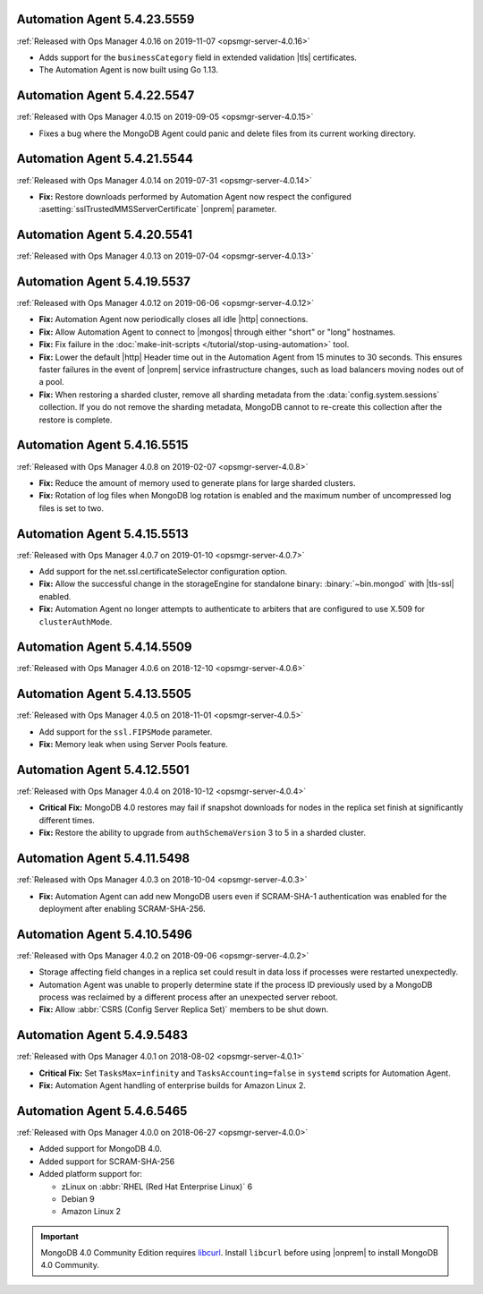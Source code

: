 .. _automation-5.4.23.5559:

Automation Agent 5.4.23.5559
----------------------------

:ref:`Released with Ops Manager 4.0.16 on 2019-11-07 <opsmgr-server-4.0.16>`

- Adds support for the ``businessCategory`` field in extended validation
  |tls| certificates.
- The Automation Agent is now built using Go 1.13.

.. _automation-5.4.22.5547:

Automation Agent 5.4.22.5547
----------------------------

:ref:`Released with Ops Manager 4.0.15 on 2019-09-05 <opsmgr-server-4.0.15>`

- Fixes a bug where the MongoDB Agent could panic and delete files from
  its current working directory.

.. _automation-5.4.21.5544:

Automation Agent 5.4.21.5544
----------------------------

:ref:`Released with Ops Manager 4.0.14 on 2019-07-31 <opsmgr-server-4.0.14>`

- **Fix:** Restore downloads performed by Automation Agent now respect
  the configured :asetting:`sslTrustedMMSServerCertificate` |onprem|
  parameter.

.. _automation-5.4.20.5541:

Automation Agent 5.4.20.5541
----------------------------

:ref:`Released with Ops Manager 4.0.13 on 2019-07-04 <opsmgr-server-4.0.13>`

.. _automation-5.4.19.5537:

Automation Agent 5.4.19.5537
----------------------------

:ref:`Released with Ops Manager 4.0.12 on 2019-06-06 <opsmgr-server-4.0.12>`

- **Fix:** Automation Agent now periodically closes all idle |http|
  connections.

- **Fix:** Allow Automation Agent to connect to |mongos| through either
  "short" or "long" hostnames.

- **Fix:** Fix failure in the
  :doc:`make-init-scripts </tutorial/stop-using-automation>` tool.

- **Fix:** Lower the default |http| Header time out in the Automation
  Agent from 15 minutes to 30 seconds. This ensures faster failures
  in the event of |onprem| service infrastructure changes, such as
  load balancers moving nodes out of a pool.

- **Fix:** When restoring a sharded cluster, remove all sharding
  metadata from the :data:`config.system.sessions` collection. If you
  do not remove the sharding metadata, MongoDB cannot to re-create this
  collection after the restore is complete.

.. _automation-5.4.16.5515:

Automation Agent 5.4.16.5515
----------------------------

:ref:`Released with Ops Manager 4.0.8 on 2019-02-07 <opsmgr-server-4.0.8>`

- **Fix:** Reduce the amount of memory used to generate plans for large
  sharded clusters.

- **Fix:** Rotation of log files when MongoDB log rotation is
  enabled and the maximum number of uncompressed log files is set to
  two.

.. _automation-5.4.15.5513:

Automation Agent 5.4.15.5513
----------------------------

:ref:`Released with Ops Manager 4.0.7 on 2019-01-10 <opsmgr-server-4.0.7>`

- Add support for the net.ssl.certificateSelector configuration option.

- **Fix:** Allow the successful change in the storageEngine for
  standalone binary: :binary:`~bin.mongod` with |tls-ssl| enabled.

- **Fix:** Automation Agent no longer attempts to authenticate to
  arbiters that are configured to use X.509 for ``clusterAuthMode``.

.. _automation-5.4.14.5509:

Automation Agent 5.4.14.5509
----------------------------

:ref:`Released with Ops Manager 4.0.6 on 2018-12-10 <opsmgr-server-4.0.6>`

.. _automation-5.4.13.5505:

Automation Agent 5.4.13.5505
----------------------------

:ref:`Released with Ops Manager 4.0.5 on 2018-11-01 <opsmgr-server-4.0.5>`

- Add support for the ``ssl.FIPSMode`` parameter.

- **Fix:** Memory leak when using Server Pools feature.

.. _automation-5.4.12.5501:

Automation Agent 5.4.12.5501
----------------------------

:ref:`Released with Ops Manager 4.0.4 on 2018-10-12 <opsmgr-server-4.0.4>`

- **Critical Fix:** MongoDB 4.0 restores may fail if snapshot
  downloads for nodes in the replica set finish at significantly
  different times.

- **Fix:** Restore the ability to upgrade from ``authSchemaVersion`` 3
  to 5 in a sharded cluster.

.. _automation-5.4.11.5498:

Automation Agent 5.4.11.5498
----------------------------

:ref:`Released with Ops Manager 4.0.3 on 2018-10-04 <opsmgr-server-4.0.3>`

- **Fix:** Automation Agent can add new MongoDB users even if
  SCRAM-SHA-1 authentication was enabled for the deployment after
  enabling SCRAM-SHA-256.

.. _automation-5.4.10.5496:

Automation Agent 5.4.10.5496
----------------------------

:ref:`Released with Ops Manager 4.0.2 on 2018-09-06 <opsmgr-server-4.0.2>`

- Storage affecting field changes in a replica set could result in
  data loss if processes were restarted unexpectedly.

- Automation Agent was unable to properly determine state if
  the process ID previously used by a MongoDB process was reclaimed by
  a different process after an unexpected server reboot.

- **Fix:** Allow :abbr:`CSRS (Config Server Replica Set)` members to
  be shut down.

.. _automation-5.4.9.5483:

Automation Agent 5.4.9.5483
---------------------------

:ref:`Released with Ops Manager 4.0.1 on 2018-08-02 <opsmgr-server-4.0.1>`

- **Critical Fix:** Set ``TasksMax=infinity`` and
  ``TasksAccounting=false`` in ``systemd`` scripts for
  Automation Agent.

- **Fix:** Automation Agent handling of enterprise builds for
  Amazon Linux 2.

.. _automation-5.4.6.5465:

Automation Agent 5.4.6.5465
---------------------------

:ref:`Released with Ops Manager 4.0.0 on 2018-06-27 <opsmgr-server-4.0.0>`

- Added support for MongoDB 4.0.
- Added support for SCRAM-SHA-256
- Added platform support for:

  - zLinux on :abbr:`RHEL (Red Hat Enterprise Linux)` 6
  - Debian 9
  - Amazon Linux 2

.. important::

   MongoDB 4.0 Community Edition requires
   `libcurl <https://curl.haxx.se/libcurl/>`__. Install ``libcurl``
   before using |onprem| to install MongoDB 4.0 Community.
